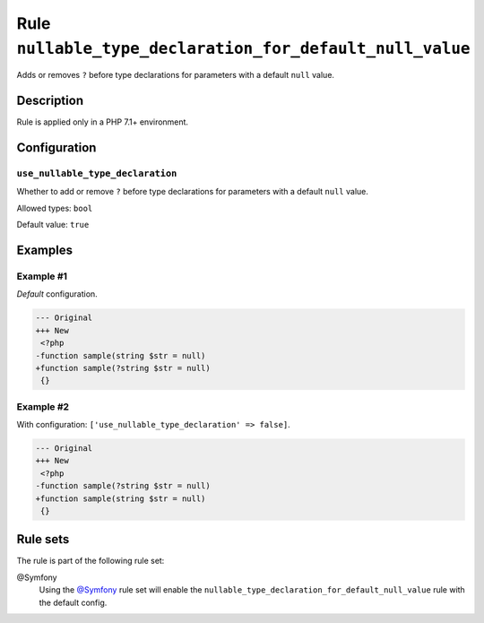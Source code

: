 =========================================================
Rule ``nullable_type_declaration_for_default_null_value``
=========================================================

Adds or removes ``?`` before type declarations for parameters with a default
``null`` value.

Description
-----------

Rule is applied only in a PHP 7.1+ environment.

Configuration
-------------

``use_nullable_type_declaration``
~~~~~~~~~~~~~~~~~~~~~~~~~~~~~~~~~

Whether to add or remove ``?`` before type declarations for parameters with a
default ``null`` value.

Allowed types: ``bool``

Default value: ``true``

Examples
--------

Example #1
~~~~~~~~~~

*Default* configuration.

.. code-block:: diff

   --- Original
   +++ New
    <?php
   -function sample(string $str = null)
   +function sample(?string $str = null)
    {}

Example #2
~~~~~~~~~~

With configuration: ``['use_nullable_type_declaration' => false]``.

.. code-block:: diff

   --- Original
   +++ New
    <?php
   -function sample(?string $str = null)
   +function sample(string $str = null)
    {}

Rule sets
---------

The rule is part of the following rule set:

@Symfony
  Using the `@Symfony <./../../ruleSets/Symfony.rst>`_ rule set will enable the ``nullable_type_declaration_for_default_null_value`` rule with the default config.
